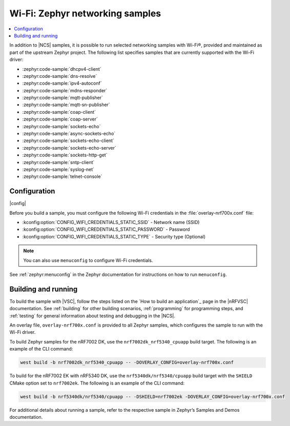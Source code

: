 .. _wifi_zephyr_samples:

Wi-Fi: Zephyr networking samples
################################

.. contents::
   :local:
   :depth: 2

In addition to |NCS| samples, it is possible to run selected networking samples with Wi-Fi®, provided and maintained as part of the upstream Zephyr project.
The following list specifies samples that are currently supported with the Wi-Fi driver:

* :zephyr:code-sample:`dhcpv4-client`
* :zephyr:code-sample:`dns-resolve`
* :zephyr:code-sample:`ipv4-autoconf`
* :zephyr:code-sample:`mdns-responder`
* :zephyr:code-sample:`mqtt-publisher`
* :zephyr:code-sample:`mqtt-sn-publisher`
* :zephyr:code-sample:`coap-client`
* :zephyr:code-sample:`coap-server`
* :zephyr:code-sample:`sockets-echo`
* :zephyr:code-sample:`async-sockets-echo`
* :zephyr:code-sample:`sockets-echo-client`
* :zephyr:code-sample:`sockets-echo-server`
* :zephyr:code-sample:`sockets-http-get`
* :zephyr:code-sample:`sntp-client`
* :zephyr:code-sample:`syslog-net`
* :zephyr:code-sample:`telnet-console`

Configuration
*************

|config|

Before you build a sample, you must configure the following Wi-Fi credentials in the :file:`overlay-nrf700x.conf` file:

* :kconfig:option:`CONFIG_WIFI_CREDENTIALS_STATIC_SSID` - Network name (SSID)
* :kconfig:option:`CONFIG_WIFI_CREDENTIALS_STATIC_PASSWORD` - Password
* :kconfig:option:`CONFIG_WIFI_CREDENTIALS_STATIC_TYPE` - Security type (Optional)

.. note::
   You can also use ``menuconfig`` to configure Wi-Fi credentials.

See :ref:`zephyr:menuconfig` in the Zephyr documentation for instructions on how to run ``menuconfig``.

Building and running
********************

To build the sample with |VSC|, follow the steps listed on the `How to build an application`_ page in the |nRFVSC| documentation.
See :ref:`building` for other building scenarios, :ref:`programming` for programming steps, and :ref:`testing` for general information about testing and debugging in the |NCS|.

An overlay file, ``overlay-nrf700x.conf`` is provided to all Zephyr samples, which configures the sample to run with the Wi-Fi driver.

To build Zephyr samples for the nRF7002 DK, use the ``nrf7002dk_nrf5340_cpuapp`` build target.
The following is an example of the CLI command:

.. code-block:: console

   west build -b nrf7002dk_nrf5340_cpuapp -- -DOVERLAY_CONFIG=overlay-nrf700x.conf

To build for the nRF7002 EK with nRF5340 DK, use the ``nrf5340dk/nrf5340/cpuapp`` build target with the ``SHIELD`` CMake option set to ``nrf7002ek``.
The following is an example of the CLI command:

.. code-block:: console

   west build -b nrf5340dk/nrf5340/cpuapp -- -DSHIELD=nrf7002ek -DOVERLAY_CONFIG=overlay-nrf700x.conf

For additional details about running a sample, refer to the respective sample in Zephyr’s Samples and Demos documentation.
